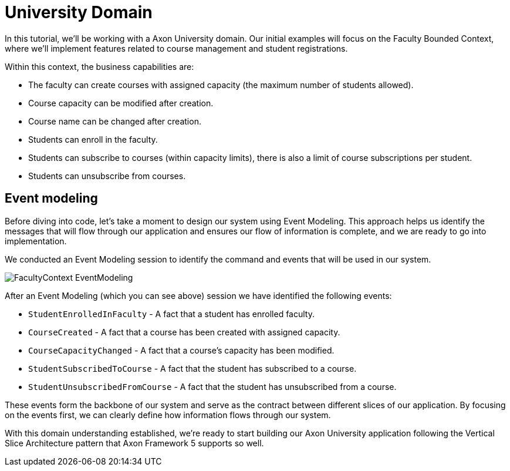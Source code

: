 
= University Domain

In this tutorial, we'll be working with a Axon University domain.
Our initial examples will focus on the Faculty Bounded Context, where we'll implement features related to course management and student registrations.

Within this context, the business capabilities are:

* The faculty can create courses with assigned capacity (the maximum number of students allowed).
* Course capacity can be modified after creation.
* Course name can be changed after creation.
* Students can enroll in the faculty.
* Students can subscribe to courses (within capacity limits), there is also a limit of course subscriptions per student.
* Students can unsubscribe from courses.

== Event modeling

Before diving into code, let's take a moment to design our system using Event Modeling.
This approach helps us identify the messages that will flow through our application and ensures our flow of information is complete, and we are ready to go into implementation.

We conducted an Event Modeling session to identify the command and events that will be used in our system.

image::FacultyContext_EventModeling.png[]

After an Event Modeling (which you can see above) session we have identified the following events:

* `StudentEnrolledInFaculty` - A fact that a student has enrolled faculty.
* `CourseCreated` - A fact that a course has been created with assigned capacity.
* `CourseCapacityChanged` - A fact that a course's capacity has been modified.
* `StudentSubscribedToCourse` - A fact that the student has subscribed to a course.
* `StudentUnsubscribedFromCourse` - A fact that the student has unsubscribed from a course.

These events form the backbone of our system and serve as the contract between different slices of our application.
By focusing on the events first, we can clearly define how information flows through our system.

With this domain understanding established, we're ready to start building our Axon University application following the Vertical Slice Architecture pattern that Axon Framework 5 supports so well.

